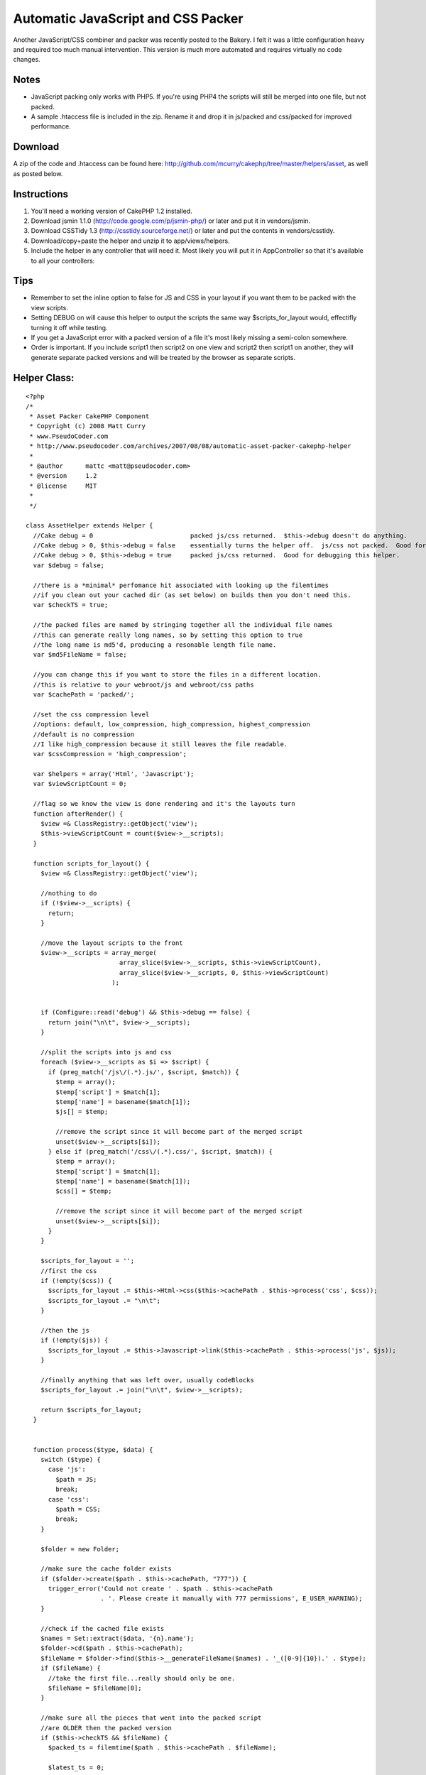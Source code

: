Automatic JavaScript and CSS Packer
===================================

Another JavaScript/CSS combiner and packer was recently posted to the
Bakery. I felt it was a little configuration heavy and required too
much manual intervention. This version is much more automated and
requires virtually no code changes.


Notes
`````

+ JavaScript packing only works with PHP5. If you're using PHP4 the
  scripts will still be merged into one file, but not packed.
+ A sample .htaccess file is included in the zip. Rename it and drop
  it in js/packed and css/packed for improved performance.



Download
````````
A zip of the code and .htaccess can be found here:
`http://github.com/mcurry/cakephp/tree/master/helpers/asset`_, as well
as posted below.


Instructions
````````````

#. You'll need a working version of CakePHP 1.2 installed.
#. Download jsmin 1.1.0 (`http://code.google.com/p/jsmin-php/`_) or
   later and put it in vendors/jsmin.
#. Download CSSTidy 1.3 (`http://csstidy.sourceforge.net/`_) or later
   and put the contents in vendors/csstidy.
#. Download/copy+paste the helper and unzip it to app/views/helpers.
#. Include the helper in any controller that will need it. Most likely
   you will put it in AppController so that it's available to all your
   controllers:



Tips
````

+ Remember to set the inline option to false for JS and CSS in your
  layout if you want them to be packed with the view scripts.
+ Setting DEBUG on will cause this helper to output the scripts the
  same way $scripts_for_layout would, effectifly turning it off while
  testing.
+ If you get a JavaScript error with a packed version of a file it's
  most likely missing a semi-colon somewhere.
+ Order is important. If you include script1 then script2 on one view
  and script2 then script1 on another, they will generate separate
  packed versions and will be treated by the browser as separate
  scripts.



Helper Class:
`````````````

::

    <?php 
    /*
     * Asset Packer CakePHP Component
     * Copyright (c) 2008 Matt Curry
     * www.PseudoCoder.com
     * http://www.pseudocoder.com/archives/2007/08/08/automatic-asset-packer-cakephp-helper
     *
     * @author      mattc <matt@pseudocoder.com>
     * @version     1.2
     * @license     MIT
     *
     */
    
    class AssetHelper extends Helper {
      //Cake debug = 0                          packed js/css returned.  $this->debug doesn't do anything.
      //Cake debug > 0, $this->debug = false    essentially turns the helper off.  js/css not packed.  Good for debugging your js/css files.
      //Cake debug > 0, $this->debug = true     packed js/css returned.  Good for debugging this helper.
      var $debug = false;
    
      //there is a *minimal* perfomance hit associated with looking up the filemtimes
      //if you clean out your cached dir (as set below) on builds then you don't need this.
      var $checkTS = true;
    
      //the packed files are named by stringing together all the individual file names
      //this can generate really long names, so by setting this option to true
      //the long name is md5'd, producing a resonable length file name.
      var $md5FileName = false;
    
      //you can change this if you want to store the files in a different location.
      //this is relative to your webroot/js and webroot/css paths
      var $cachePath = 'packed/';
    
      //set the css compression level
      //options: default, low_compression, high_compression, highest_compression
      //default is no compression
      //I like high_compression because it still leaves the file readable.
      var $cssCompression = 'high_compression';
    
      var $helpers = array('Html', 'Javascript');
      var $viewScriptCount = 0;
    
      //flag so we know the view is done rendering and it's the layouts turn
      function afterRender() {
        $view =& ClassRegistry::getObject('view');
        $this->viewScriptCount = count($view->__scripts);
      }
    
      function scripts_for_layout() {
        $view =& ClassRegistry::getObject('view');
    
        //nothing to do
        if (!$view->__scripts) {
          return;
        }
    
        //move the layout scripts to the front
        $view->__scripts = array_merge(
                             array_slice($view->__scripts, $this->viewScriptCount),
                             array_slice($view->__scripts, 0, $this->viewScriptCount)
                           );
    
    
        if (Configure::read('debug') && $this->debug == false) {
          return join("\n\t", $view->__scripts);
        }
    
        //split the scripts into js and css
        foreach ($view->__scripts as $i => $script) {
          if (preg_match('/js\/(.*).js/', $script, $match)) {
            $temp = array();
            $temp['script'] = $match[1];
            $temp['name'] = basename($match[1]);
            $js[] = $temp;
    
            //remove the script since it will become part of the merged script
            unset($view->__scripts[$i]);
          } else if (preg_match('/css\/(.*).css/', $script, $match)) {
            $temp = array();
            $temp['script'] = $match[1];
            $temp['name'] = basename($match[1]);
            $css[] = $temp;
    
            //remove the script since it will become part of the merged script
            unset($view->__scripts[$i]);
          }
        }
    
        $scripts_for_layout = '';
        //first the css
        if (!empty($css)) {
          $scripts_for_layout .= $this->Html->css($this->cachePath . $this->process('css', $css));
          $scripts_for_layout .= "\n\t";
        }
    
        //then the js
        if (!empty($js)) {
          $scripts_for_layout .= $this->Javascript->link($this->cachePath . $this->process('js', $js));
        }
    
        //finally anything that was left over, usually codeBlocks
        $scripts_for_layout .= join("\n\t", $view->__scripts);
    
        return $scripts_for_layout;
      }
    
    
      function process($type, $data) {
        switch ($type) {
          case 'js':
            $path = JS;
            break;
          case 'css':
            $path = CSS;
            break;
        }
    
        $folder = new Folder;
    
        //make sure the cache folder exists
        if ($folder->create($path . $this->cachePath, "777")) {
          trigger_error('Could not create ' . $path . $this->cachePath
                        . '. Please create it manually with 777 permissions', E_USER_WARNING);
        }
    
        //check if the cached file exists
        $names = Set::extract($data, '{n}.name');
        $folder->cd($path . $this->cachePath);
        $fileName = $folder->find($this->__generateFileName($names) . '_([0-9]{10}).' . $type);
        if ($fileName) {
          //take the first file...really should only be one.
          $fileName = $fileName[0];
        }
    
        //make sure all the pieces that went into the packed script
        //are OLDER then the packed version
        if ($this->checkTS && $fileName) {
          $packed_ts = filemtime($path . $this->cachePath . $fileName);
    
          $latest_ts = 0;
          $scripts = Set::extract($data, '{n}.script');
          foreach($scripts as $script) {
            $latest_ts = max($latest_ts, filemtime($path . $script . '.' . $type));
          }
    
          //an original file is newer.  need to rebuild
          if ($latest_ts > $packed_ts) {
            unlink($path . $this->cachePath . $fileName);
            $fileName = null;
          }
        }
    
        //file doesn't exist.  create it.
        if (!$fileName) {
          $ts = time();
    
          //merge the script
          $scriptBuffer = '';
          $scripts = Set::extract($data, '{n}.script');
          foreach($scripts as $script) {
            $buffer = file_get_contents($path . $script . '.' . $type);
    
            switch ($type) {
              case 'js':
                //jsmin only works with PHP5
                if (PHP5) {
                  vendor('jsmin/jsmin');
                  $buffer = trim(JSMin::minify($buffer));
                }
                break;
    
              case 'css':
                vendor('csstidy/class.csstidy');
                $tidy = new csstidy();
                $tidy->load_template($this->cssCompression);
                $tidy->parse($buffer);
                $buffer = $tidy->print->plain();
                break;
            }
    
            $scriptBuffer .= "\n/* $script.$type */\n" . $buffer;
          }
    
    
          //write the file
          $fileName = $this->__generateFileName($names) . '_' . $ts . '.' . $type;
          $file = new File($path . $this->cachePath . $fileName);
          $file->write(trim($scriptBuffer));
        }
    
        if ($type == 'css') {
          //$html->css doesn't check if the file already has
          //the .css extension and adds it automatically, so we need to remove it.
          $fileName = str_replace('.css', '', $fileName);
        }
    
        return $fileName;
      }
    
      function __generateFileName($names) {
        $fileName = str_replace('.', '-', implode('_', $names));
    
        if ($this->md5FileName) {
          $fileName = md5($fileName);
        }
    
        return $fileName;
      }
    }
    ?>



.. _http://github.com/mcurry/cakephp/tree/master/helpers/asset: http://github.com/mcurry/cakephp/tree/master/helpers/asset
.. _http://csstidy.sourceforge.net/: http://csstidy.sourceforge.net/
.. _http://code.google.com/p/jsmin-php/: http://code.google.com/p/jsmin-php/

.. author:: mattc
.. categories:: articles, helpers
.. tags:: packer,asset,Helpers

